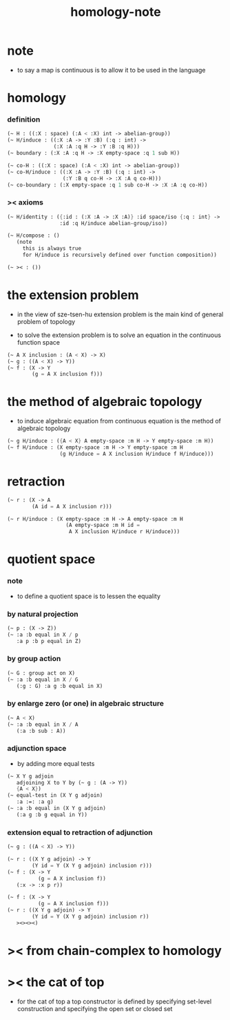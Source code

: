 #+title: homology-note

* note

  - to say a map is continuous
    is to allow it to be used in the language

* homology

*** definition

    #+begin_src scheme
    (~ H : ((:X : space) (:A < :X) int -> abelian-group))
    (~ H/induce : ((:X :A -> :Y :B) (:q : int) ->
                   (:X :A :q H -> :Y :B :q H)))
    (~ boundary : (:X :A :q H -> :X empty-space :q 1 sub H))

    (~ co-H : ((:X : space) (:A < :X) int -> abelian-group))
    (~ co-H/induce : ((:X :A -> :Y :B) (:q : int) ->
                      (:Y :B q co-H -> :X :A q co-H)))
    (~ co-boundary : (:X empty-space :q 1 sub co-H -> :X :A :q co-H))
    #+end_src

*** >< axioms

    #+begin_src scheme
    (~ H/identity : ({:id : (:X :A -> :X :A)} :id space/iso {:q : int} ->
                     :id :q H/induce abelian-group/iso))

    (~ H/compose : ()
       (note
         this is always true
         for H/induce is recursively defined over function composition))

    (~ >< : ())
    #+end_src

* the extension problem

  - in the view of sze-tsen-hu
    extension problem is the main kind of general problem of topology

  - to solve the extension problem
    is to solve an equation in the continuous function space

  #+begin_src scheme
  (~ A X inclusion : (A < X) -> X)
  (~ g : ((A < X) -> Y))
  (~ f : (X -> Y
          (g = A X inclusion f)))
  #+end_src

* the method of algebraic topology

  - to induce algebraic equation from continuous equation
    is the method of algebraic topology

  #+begin_src scheme
  (~ g H/induce : ({A < X} A empty-space :m H -> Y empty-space :m H))
  (~ f H/induce : (X empty-space :m H -> Y empty-space :m H
                   (g H/induce = A X inclusion H/induce f H/induce)))
  #+end_src

* retraction

  #+begin_src scheme
  (~ r : (X -> A
          (A id = A X inclusion r)))

  (~ r H/induce : (X empty-space :m H -> A empty-space :m H
                     (A empty-space :m H id =
                      A X inclusion H/induce r H/induce)))
  #+end_src

* quotient space

*** note

    - to define a quotient space
      is to lessen the equality

*** by natural projection

    #+begin_src scheme
    (~ p : (X -> Z))
    (~ :a :b equal in X / p
       :a p :b p equal in Z)
    #+end_src

*** by group action

    #+begin_src scheme
    (~ G : group act on X)
    (~ :a :b equal in X / G
       (:g : G) :a g :b equal in X)
    #+end_src

*** by enlarge zero (or one) in algebraic structure

    #+begin_src scheme
    (~ A < X)
    (~ :a :b equal in X / A
       (:a :b sub : A))
    #+end_src

*** adjunction space

    - by adding more equal tests

    #+begin_src scheme
    (~ X Y g adjoin
       adjoining X to Y by (~ g : (A -> Y))
       {A < X})
    (~ equal-test in (X Y g adjoin)
       :a :=: :a g)
    (~ :a :b equal in (X Y g adjoin)
       (:a g :b g equal in Y))
    #+end_src

*** extension equal to retraction of adjunction

    #+begin_src scheme
    (~ g : ((A < X) -> Y))

    (~ r : ((X Y g adjoin) -> Y
            (Y id = Y (X Y g adjoin) inclusion r)))
    (~ f : (X -> Y
              (g = A X inclusion f))
       (:x -> :x p r))

    (~ f : (X -> Y
              (g = A X inclusion f)))
    (~ r : ((X Y g adjoin) -> Y
            (Y id = Y (X Y g adjoin) inclusion r))
       ><><><)
    #+end_src

* >< from chain-complex to homology

* >< the cat of top

  - for the cat of top
    a top constructor is defined by
    specifying set-level construction
    and specifying the open set or closed set
